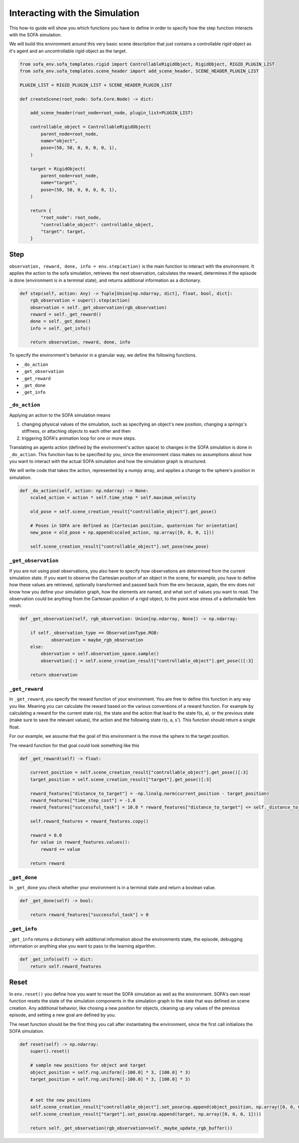 .. _env_functions:

Interacting with the Simulation
===============================

This how-to guide will show you which functions you have to define in order to specify how the step function interacts with the SOFA simulation.

We will build this environment around this very basic scene description that just contains a controllable rigid object as it's agent and an uncontrollable rigid object as the target.

.. code-block:: python

    from sofa_env.sofa_templates.rigid import ControllableRigidObject, RigidObject, RIGID_PLUGIN_LIST
    from sofa_env.sofa_templates.scene_header import add_scene_header, SCENE_HEADER_PLUGIN_LIST

    PLUGIN_LIST = RIGID_PLUGIN_LIST + SCENE_HEADER_PLUGIN_LIST

    def createScene(root_node: Sofa.Core.Node) -> dict:

        add_scene_header(root_node=root_node, plugin_list=PLUGIN_LIST)

        controllable_object = ControllableRigidObject(
            parent_node=root_node,
            name="object",
            pose=(50, 50, 0, 0, 0, 0, 1),
        )

        target = RigidObject(
            parent_node=root_node,
            name="target",
            pose=(50, 50, 0, 0, 0, 0, 1),
        )

        return {
            "root_node": root_node,
            "controllable_object": controllable_object,
            "target": target,
        }


Step
####

``observation, reward, done, info = env.step(action)`` is the main function to interact with the environment.
It applies the action to the sofa simulation, retrieves the next observation, calculates the reward, determines if the episode is done (environment is in a terminal state), and returns additional information as a dictionary.

.. code-block:: python

    def step(self, action: Any) -> Tuple[Union[np.ndarray, dict], float, bool, dict]:
        rgb_observation = super().step(action)
        observation = self._get_observation(rgb_observation)
        reward = self._get_reward()
        done = self._get_done()
        info = self._get_info()

        return observation, reward, done, info


To specify the environment's behavior in a granular way, we define the following functions.

* ``_do_action``
* ``_get_observation``
* ``_get_reward``
* ``_get_done``
* ``_get_info``

``_do_action``
**************

Applying an action to the SOFA simulation means

1. changing physical values of the simulation, such as specifying an object's new position, changing a springs's stiffness, or attaching objects to each other and then
2. triggering SOFA's animation loop for one or more steps.

Translating an agents action (defined by the environment's action space) to changes in the SOFA simulation is done in ``_do_action``.
This function has to be specified by you, since the environment class makes no assumptions about how you want to interact with the actual SOFA simulation and how the simulation graph is structured.

We will write code that takes the action, represented by a numpy array, and applies a change to the sphere's position in simulation.

.. code-block:: python

    def _do_action(self, action: np.ndarray) -> None:
        scaled_action = action * self.time_step * self.maximum_velocity

        old_pose = self.scene_creation_result["controllable_object"].get_pose()

        # Poses in SOFA are defined as [Cartesian position, quaternion for orientation]
        new_pose = old_pose + np.append(scaled_action, np.array([0, 0, 0, 1]))

        self.scene_creation_result["controllable_object"].set_pose(new_pose)


``_get_observation``
***********************

If you are not using pixel observations, you also have to specify how observations are determined from the current simulation state.
If you want to observe the Cartesian position of an object in the scene, for example, you have to define how these values are retrieved, optionally transformed and passed back from the env because, again, the env does not know how you define your simulation graph, how the elements are named, and what sort of values you want to read.
The observation could be anything from the Cartesian position of a rigid object, to the point wise stress of a deformable fem mesh.

.. code-block:: python

    def _get_observation(self, rgb_observation: Union[np.ndarray, None]) -> np.ndarray:

        if self._observation_type == ObservationType.RGB:
                observation = maybe_rgb_observation
        else:
            observation = self.observation_space.sample()
            observation[:] = self.scene_creation_result["controllable_object"].get_pose()[:3]

        return observation

``_get_reward``
***************

In ``_get_reward``, you specify the reward function of your environment.
You are free to define this function in any way you like.
Meaning you can calculate the reward based on the various conventions of a reward function.
For example by calculating a reward for the current state r(s), the state and the action that lead to the state f(s, a), or the previous state (make sure to save the relevant values), the action and the following state  r(s, a, s').
This function should return a single float.

For our example, we assume that the goal of this environment is the move the sphere to the target position.

The reward function for that goal could look something like this

.. code-block:: python

    def _get_reward(self) -> float:

        current_position = self.scene_creation_result["controllable_object"].get_pose()[:3]
        target_position = self.scene_creation_result["target"].get_pose()[:3]
 
        reward_features["distance_to_target"] = -np.linalg.norm(current_position - target_position)
        reward_features["time_step_cost"] = -1.0
        reward_features["successful_task"] = 10.0 * reward_features["distance_to_target"] <= self._distance_to_target_threshold

        self.reward_features = reward_features.copy()

        reward = 0.0
        for value in reward_features.values():
            reward += value

        return reward


``_get_done``
*************

In ``_get_done`` you check whether your environment is in a terminal state and return a boolean value.

.. code-block:: python

    def _get_done(self) -> bool:

        return reward_features["successful_task"] > 0

``_get_info``
*************

``_get_info`` returns a dictionary with additional information about the environments state, the episode, debugging information or anything else you want to pass to the learning algorithm.

.. code-block:: python

    def _get_info(self) -> dict:
        return self.reward_features


Reset
#####

In ``env.reset()`` you define how you want to reset the SOFA simulation as well as the environment.
SOFA's own reset function resets the state of the simulation components in the simulation graph to the state that was defined on scene creation.
Any additional behavior, like chosing a new position for objects, cleaning up any values of the previous episode, and setting a new goal are defined by you.

The reset function should be the first thing you call after instantiating the environment, since the first call initializes the SOFA simulation.

.. code-block:: python

    def reset(self) -> np.ndarray:
        super().reset()

        # sample new positions for object and target
        object_position = self.rng.uniform([-100.0] * 3, [100.0] * 3)
        target_position = self.rng.uniform([-100.0] * 3, [100.0] * 3)


        # set the new positions
        self.scene_creation_result["controllable_object"].set_pose(np.append(object_position, np.array([0, 0, 0, 1])))
        self.scene_creation_result["target"].set_pose(np.append(target, np.array([0, 0, 0, 1])))

        return self._get_observation(rgb_observation=self._maybe_update_rgb_buffer())

